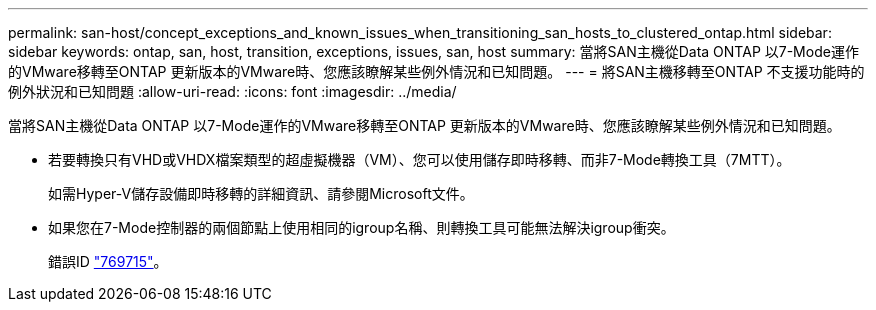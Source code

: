 ---
permalink: san-host/concept_exceptions_and_known_issues_when_transitioning_san_hosts_to_clustered_ontap.html 
sidebar: sidebar 
keywords: ontap, san, host, transition, exceptions, issues, san, host 
summary: 當將SAN主機從Data ONTAP 以7-Mode運作的VMware移轉至ONTAP 更新版本的VMware時、您應該瞭解某些例外情況和已知問題。 
---
= 將SAN主機移轉至ONTAP 不支援功能時的例外狀況和已知問題
:allow-uri-read: 
:icons: font
:imagesdir: ../media/


[role="lead"]
當將SAN主機從Data ONTAP 以7-Mode運作的VMware移轉至ONTAP 更新版本的VMware時、您應該瞭解某些例外情況和已知問題。

* 若要轉換只有VHD或VHDX檔案類型的超虛擬機器（VM）、您可以使用儲存即時移轉、而非7-Mode轉換工具（7MTT）。
+
如需Hyper-V儲存設備即時移轉的詳細資訊、請參閱Microsoft文件。

* 如果您在7-Mode控制器的兩個節點上使用相同的igroup名稱、則轉換工具可能無法解決igroup衝突。
+
錯誤ID https://mysupport.netapp.com/NOW/cgi-bin/bol?Type=Detail&Display=769715["769715"]。



